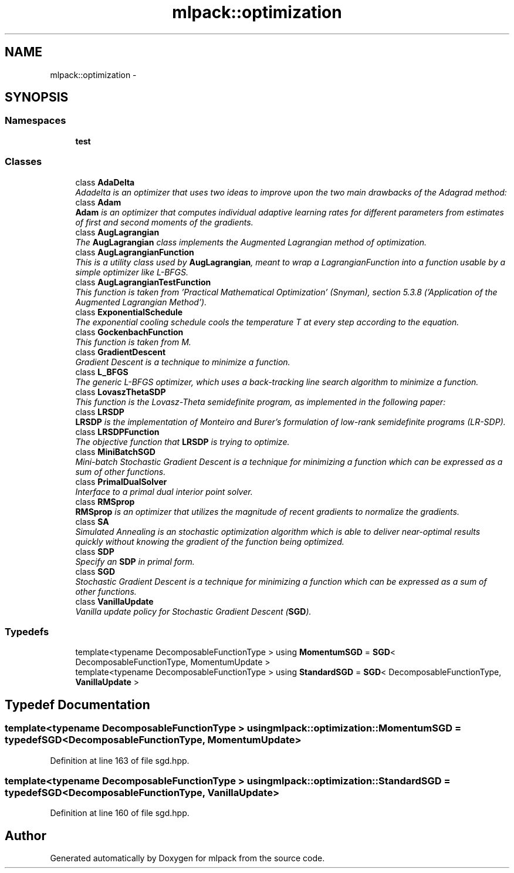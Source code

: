 .TH "mlpack::optimization" 3 "Sat Mar 25 2017" "Version master" "mlpack" \" -*- nroff -*-
.ad l
.nh
.SH NAME
mlpack::optimization \- 
.SH SYNOPSIS
.br
.PP
.SS "Namespaces"

.in +1c
.ti -1c
.RI " \fBtest\fP"
.br
.in -1c
.SS "Classes"

.in +1c
.ti -1c
.RI "class \fBAdaDelta\fP"
.br
.RI "\fIAdadelta is an optimizer that uses two ideas to improve upon the two main drawbacks of the Adagrad method: \fP"
.ti -1c
.RI "class \fBAdam\fP"
.br
.RI "\fI\fBAdam\fP is an optimizer that computes individual adaptive learning rates for different parameters from estimates of first and second moments of the gradients\&. \fP"
.ti -1c
.RI "class \fBAugLagrangian\fP"
.br
.RI "\fIThe \fBAugLagrangian\fP class implements the Augmented Lagrangian method of optimization\&. \fP"
.ti -1c
.RI "class \fBAugLagrangianFunction\fP"
.br
.RI "\fIThis is a utility class used by \fBAugLagrangian\fP, meant to wrap a LagrangianFunction into a function usable by a simple optimizer like L-BFGS\&. \fP"
.ti -1c
.RI "class \fBAugLagrangianTestFunction\fP"
.br
.RI "\fIThis function is taken from 'Practical Mathematical Optimization' (Snyman), section 5\&.3\&.8 ('Application of the Augmented Lagrangian Method')\&. \fP"
.ti -1c
.RI "class \fBExponentialSchedule\fP"
.br
.RI "\fIThe exponential cooling schedule cools the temperature T at every step according to the equation\&. \fP"
.ti -1c
.RI "class \fBGockenbachFunction\fP"
.br
.RI "\fIThis function is taken from M\&. \fP"
.ti -1c
.RI "class \fBGradientDescent\fP"
.br
.RI "\fIGradient Descent is a technique to minimize a function\&. \fP"
.ti -1c
.RI "class \fBL_BFGS\fP"
.br
.RI "\fIThe generic L-BFGS optimizer, which uses a back-tracking line search algorithm to minimize a function\&. \fP"
.ti -1c
.RI "class \fBLovaszThetaSDP\fP"
.br
.RI "\fIThis function is the Lovasz-Theta semidefinite program, as implemented in the following paper: \fP"
.ti -1c
.RI "class \fBLRSDP\fP"
.br
.RI "\fI\fBLRSDP\fP is the implementation of Monteiro and Burer's formulation of low-rank semidefinite programs (LR-SDP)\&. \fP"
.ti -1c
.RI "class \fBLRSDPFunction\fP"
.br
.RI "\fIThe objective function that \fBLRSDP\fP is trying to optimize\&. \fP"
.ti -1c
.RI "class \fBMiniBatchSGD\fP"
.br
.RI "\fIMini-batch Stochastic Gradient Descent is a technique for minimizing a function which can be expressed as a sum of other functions\&. \fP"
.ti -1c
.RI "class \fBPrimalDualSolver\fP"
.br
.RI "\fIInterface to a primal dual interior point solver\&. \fP"
.ti -1c
.RI "class \fBRMSprop\fP"
.br
.RI "\fI\fBRMSprop\fP is an optimizer that utilizes the magnitude of recent gradients to normalize the gradients\&. \fP"
.ti -1c
.RI "class \fBSA\fP"
.br
.RI "\fISimulated Annealing is an stochastic optimization algorithm which is able to deliver near-optimal results quickly without knowing the gradient of the function being optimized\&. \fP"
.ti -1c
.RI "class \fBSDP\fP"
.br
.RI "\fISpecify an \fBSDP\fP in primal form\&. \fP"
.ti -1c
.RI "class \fBSGD\fP"
.br
.RI "\fIStochastic Gradient Descent is a technique for minimizing a function which can be expressed as a sum of other functions\&. \fP"
.ti -1c
.RI "class \fBVanillaUpdate\fP"
.br
.RI "\fIVanilla update policy for Stochastic Gradient Descent (\fBSGD\fP)\&. \fP"
.in -1c
.SS "Typedefs"

.in +1c
.ti -1c
.RI "template<typename DecomposableFunctionType > using \fBMomentumSGD\fP = \fBSGD\fP< DecomposableFunctionType, MomentumUpdate >"
.br
.ti -1c
.RI "template<typename DecomposableFunctionType > using \fBStandardSGD\fP = \fBSGD\fP< DecomposableFunctionType, \fBVanillaUpdate\fP >"
.br
.in -1c
.SH "Typedef Documentation"
.PP 
.SS "template<typename DecomposableFunctionType > using \fBmlpack::optimization::MomentumSGD\fP = typedef \fBSGD\fP<DecomposableFunctionType, MomentumUpdate>"

.PP
Definition at line 163 of file sgd\&.hpp\&.
.SS "template<typename DecomposableFunctionType > using \fBmlpack::optimization::StandardSGD\fP = typedef \fBSGD\fP<DecomposableFunctionType, \fBVanillaUpdate\fP>"

.PP
Definition at line 160 of file sgd\&.hpp\&.
.SH "Author"
.PP 
Generated automatically by Doxygen for mlpack from the source code\&.
